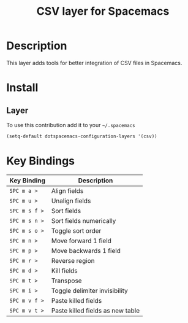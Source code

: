 #+TITLE: CSV layer for Spacemacs

* Description

This layer adds tools for better integration of CSV files in Spacemacs.

* Install

** Layer
To use this contribution add it to your =~/.spacemacs=

#+BEGIN_SRC emacs-lisp
  (setq-default dotspacemacs-configuration-layers '(csv))
#+END_SRC

* Key Bindings

| Key Binding   | Description                      |
|---------------+----------------------------------|
| ~SPC m a >~   | Align fields                     |
| ~SPC m u >~   | Unalign fields                   |
| ~SPC m s f >~ | Sort fields                      |
| ~SPC m s n >~ | Sort fields numerically          |
| ~SPC m s o >~ | Toggle sort order                |
| ~SPC m n >~   | Move forward 1 field             |
| ~SPC m p >~   | Move backwards 1 field           |
| ~SPC m r >~   | Reverse region                   |
| ~SPC m d >~   | Kill fields                      |
| ~SPC m t >~   | Transpose                        |
| ~SPC m i >~   | Toggle delimiter invisibility    |
| ~SPC m v f >~ | Paste killed fields              |
| ~SPC m v t >~ | Paste killed fields as new table |
